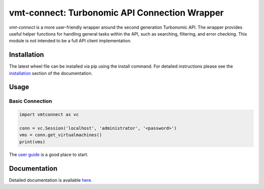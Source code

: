 .. _installation: https://turbonomic.github.io/vmt-connect/start.html#installation

==============================================
vmt-connect: Turbonomic API Connection Wrapper
==============================================

*vmt-connect* is a more user-friendly wrapper around the second generation Turbonomic
API. The wrapper provides useful helper functions for handling general tasks within
the API, such as searching, filtering, and error checking. This module is not
intended to be a full API client implementation.


Installation
============

The latest wheel file can be installed via pip using the install command. For
detailed instructions please see the `installation`_ section of the documentation.


Usage
=====

Basic Connection
----------------

.. code-block:: python

   import vmtconnect as vc

   conn = vc.Session('localhost', 'administrator', '<password>')
   vms = conn.get_virtualmachines()
   print(vms)

The `user guide <https://turbonomic.github.io/vmt-connect/userguide.html>`_ is a
good place to start.


Documentation
=============

Detailed documentation is available `here <https://turbonomic.github.io/vmt-connect>`_.

